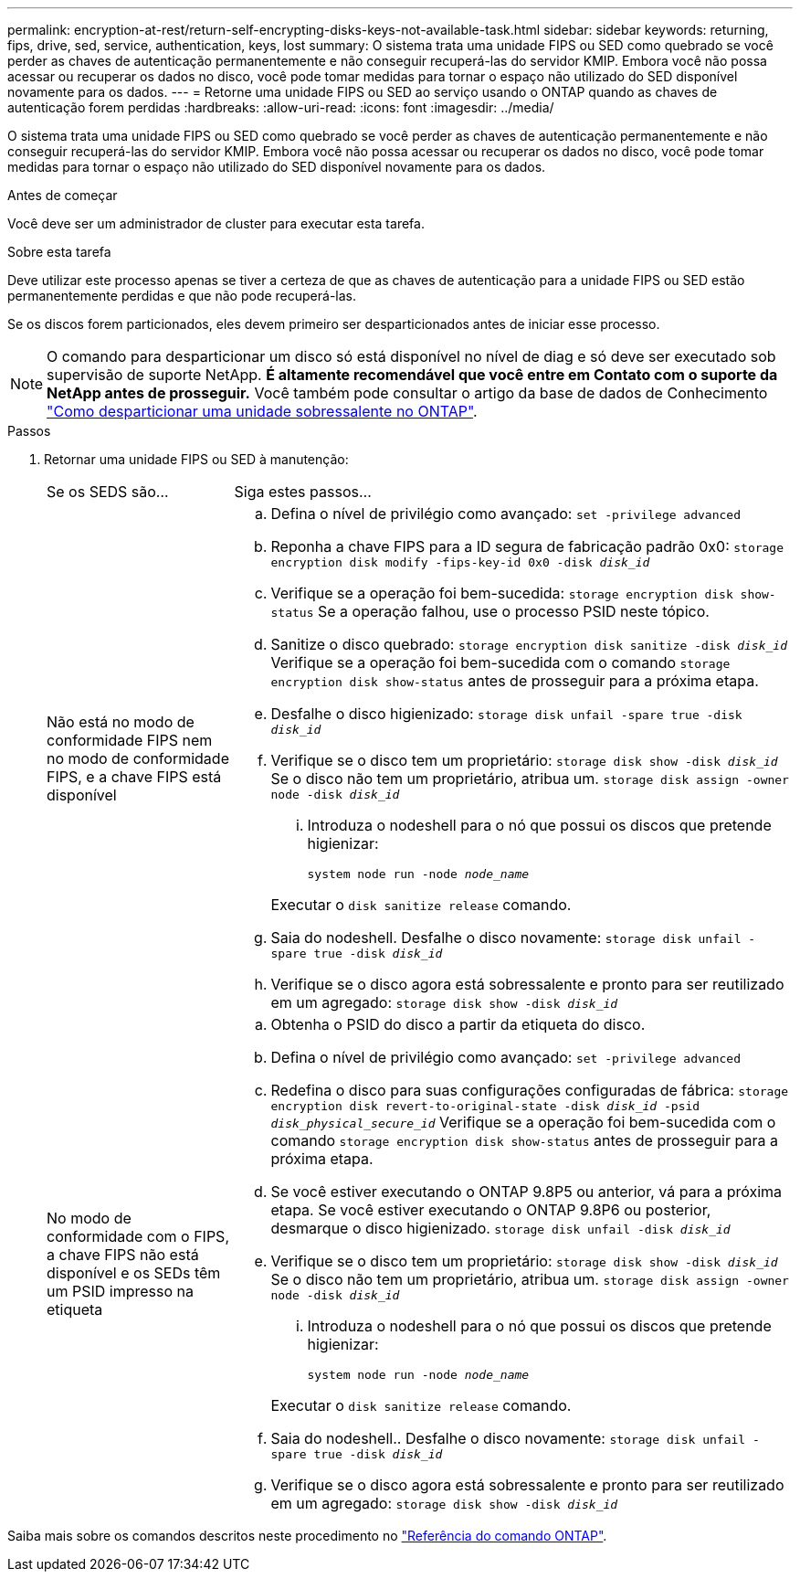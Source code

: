 ---
permalink: encryption-at-rest/return-self-encrypting-disks-keys-not-available-task.html 
sidebar: sidebar 
keywords: returning, fips, drive, sed, service, authentication, keys, lost 
summary: O sistema trata uma unidade FIPS ou SED como quebrado se você perder as chaves de autenticação permanentemente e não conseguir recuperá-las do servidor KMIP. Embora você não possa acessar ou recuperar os dados no disco, você pode tomar medidas para tornar o espaço não utilizado do SED disponível novamente para os dados. 
---
= Retorne uma unidade FIPS ou SED ao serviço usando o ONTAP quando as chaves de autenticação forem perdidas
:hardbreaks:
:allow-uri-read: 
:icons: font
:imagesdir: ../media/


[role="lead"]
O sistema trata uma unidade FIPS ou SED como quebrado se você perder as chaves de autenticação permanentemente e não conseguir recuperá-las do servidor KMIP. Embora você não possa acessar ou recuperar os dados no disco, você pode tomar medidas para tornar o espaço não utilizado do SED disponível novamente para os dados.

.Antes de começar
Você deve ser um administrador de cluster para executar esta tarefa.

.Sobre esta tarefa
Deve utilizar este processo apenas se tiver a certeza de que as chaves de autenticação para a unidade FIPS ou SED estão permanentemente perdidas e que não pode recuperá-las.

Se os discos forem particionados, eles devem primeiro ser desparticionados antes de iniciar esse processo.


NOTE: O comando para desparticionar um disco só está disponível no nível de diag e só deve ser executado sob supervisão de suporte NetApp. **É altamente recomendável que você entre em Contato com o suporte da NetApp antes de prosseguir.** Você também pode consultar o artigo da base de dados de Conhecimento link:https://kb.netapp.com/Advice_and_Troubleshooting/Data_Storage_Systems/FAS_Systems/How_to_unpartition_a_spare_drive_in_ONTAP["Como desparticionar uma unidade sobressalente no ONTAP"^].

.Passos
. Retornar uma unidade FIPS ou SED à manutenção:
+
[cols="25,75"]
|===


| Se os SEDS são... | Siga estes passos... 


 a| 
Não está no modo de conformidade FIPS nem no modo de conformidade FIPS, e a chave FIPS está disponível
 a| 
.. Defina o nível de privilégio como avançado:
`set -privilege advanced`
.. Reponha a chave FIPS para a ID segura de fabricação padrão 0x0:
`storage encryption disk modify -fips-key-id 0x0 -disk _disk_id_`
.. Verifique se a operação foi bem-sucedida:
`storage encryption disk show-status` Se a operação falhou, use o processo PSID neste tópico.
.. Sanitize o disco quebrado:
`storage encryption disk sanitize -disk _disk_id_` Verifique se a operação foi bem-sucedida com o comando `storage encryption disk show-status` antes de prosseguir para a próxima etapa.
.. Desfalhe o disco higienizado:
`storage disk unfail -spare true -disk _disk_id_`
.. Verifique se o disco tem um proprietário:
`storage disk show -disk _disk_id_` Se o disco não tem um proprietário, atribua um.
`storage disk assign -owner node -disk _disk_id_`
+
... Introduza o nodeshell para o nó que possui os discos que pretende higienizar:
+
`system node run -node _node_name_`

+
Executar o `disk sanitize release` comando.



.. Saia do nodeshell. Desfalhe o disco novamente:
`storage disk unfail -spare true -disk _disk_id_`
.. Verifique se o disco agora está sobressalente e pronto para ser reutilizado em um agregado:
`storage disk show -disk _disk_id_`




 a| 
No modo de conformidade com o FIPS, a chave FIPS não está disponível e os SEDs têm um PSID impresso na etiqueta
 a| 
.. Obtenha o PSID do disco a partir da etiqueta do disco.
.. Defina o nível de privilégio como avançado:
`set -privilege advanced`
.. Redefina o disco para suas configurações configuradas de fábrica:
`storage encryption disk revert-to-original-state -disk _disk_id_ -psid _disk_physical_secure_id_` Verifique se a operação foi bem-sucedida com o comando `storage encryption disk show-status` antes de prosseguir para a próxima etapa.
.. Se você estiver executando o ONTAP 9.8P5 ou anterior, vá para a próxima etapa. Se você estiver executando o ONTAP 9.8P6 ou posterior, desmarque o disco higienizado.
`storage disk unfail -disk _disk_id_`
.. Verifique se o disco tem um proprietário:
`storage disk show -disk _disk_id_` Se o disco não tem um proprietário, atribua um.
`storage disk assign -owner node -disk _disk_id_`
+
... Introduza o nodeshell para o nó que possui os discos que pretende higienizar:
+
`system node run -node _node_name_`

+
Executar o `disk sanitize release` comando.



.. Saia do nodeshell.. Desfalhe o disco novamente:
`storage disk unfail -spare true -disk _disk_id_`
.. Verifique se o disco agora está sobressalente e pronto para ser reutilizado em um agregado:
`storage disk show -disk _disk_id_`


|===


Saiba mais sobre os comandos descritos neste procedimento no link:https://docs.netapp.com/us-en/ontap-cli/["Referência do comando ONTAP"^].
